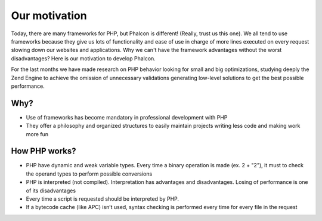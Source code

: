Our motivation
==============

Today, there are many frameworks for PHP, but Phalcon is different! (Really, trust us this one). We all tend to use frameworks because they give us lots of functionality and ease of use in charge of more lines executed on every request slowing down our websites and applications. Why we can't have the framework advantages without the worst disadvantages? Here is our motivation to develop Phalcon. 

For the last months we have made research on PHP behavior looking for small and big optimizations, studying deeply the Zend Engine to achieve the omission of unnecessary validations generating low-level solutions to get the best possible performance. 

Why?
----

* Use of frameworks has become mandatory in professional development with PHP
* They offer a philosophy and organized structures to easily maintain projects writing less code and making work more fun

How PHP works?
--------------

* PHP have dynamic and weak variable types. Every time a binary operation is made (ex. 2 + "2"), it must to check the operand types to perform possible conversions
* PHP is interpreted (not compiled). Interpretation has advantages and disadvantages. Losing of performance is one of its disadvantages
* Every time a script is requested should be interpreted by PHP.
* If a bytecode cache (like APC) isn’t used, syntax checking is performed every time for every file in the request

